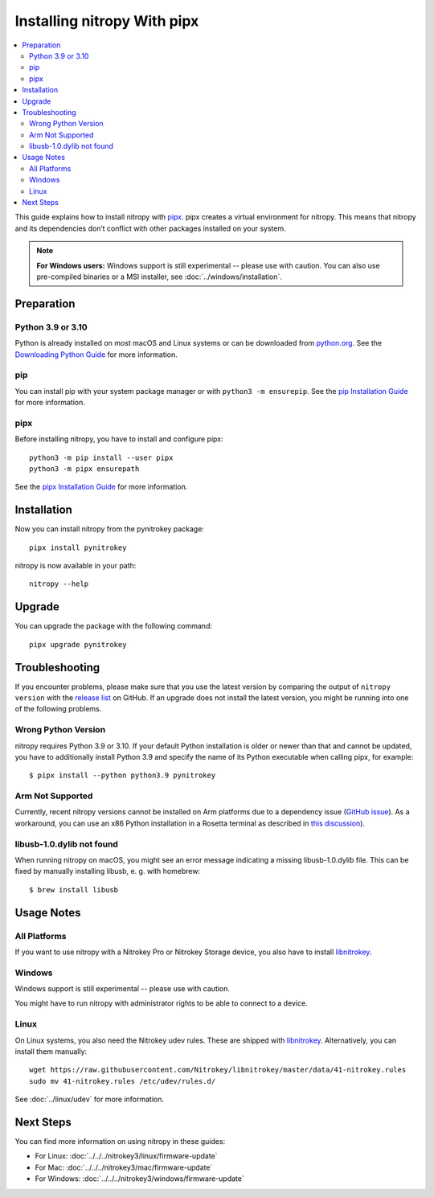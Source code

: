 Installing nitropy With pipx
============================

.. contents:: :local:

This guide explains how to install nitropy with `pipx <https://pypa.github.io/pipx/>`__. pipx creates a virtual environment for nitropy. This means that nitropy and its dependencies don’t conflict with other packages installed on your system.

.. note::

   **For Windows users:** Windows support is still experimental -- please use with caution. You can also use pre-compiled binaries or a MSI installer, see :doc:`../windows/installation`.

Preparation
-----------

Python 3.9 or 3.10
~~~~~~~~~~~~~~~~~~
Python is already installed on most macOS and Linux systems or can be downloaded from `python.org <https://python.org>`__. See the `Downloading Python Guide <https://wiki.python.org/moin/BeginnersGuide/Download>`__ for more information.

pip
~~~
You can install pip with your system package manager or with ``python3 -m ensurepip``. See the `pip Installation Guide <https://pip.pypa.io/en/stable/installation/>`__ for more information.

pipx
~~~~
Before installing nitropy, you have to install and configure pipx::

    python3 -m pip install --user pipx
    python3 -m pipx ensurepath

See the `pipx Installation Guide <https://pypa.github.io/pipx/installation/>`__ for more information.

Installation
------------

Now you can install nitropy from the pynitrokey package::

    pipx install pynitrokey


nitropy is now available in your path::

    nitropy --help

Upgrade 
-------

You can upgrade the package with the following command::

    pipx upgrade pynitrokey
    
Troubleshooting
---------------

If you encounter problems, please make sure that you use the latest version by comparing the output of ``nitropy version`` with the `release list <https://github.com/Nitrokey/pynitrokey/releases>`_ on GitHub.  If an upgrade does not install the latest version, you might be running into one of the following problems.

Wrong Python Version
~~~~~~~~~~~~~~~~~~~~

nitropy requires Python 3.9 or 3.10.  If your default Python installation is older or newer than that and cannot be updated, you have to additionally install Python 3.9 and specify the name of its Python executable when calling pipx, for example::

    $ pipx install --python python3.9 pynitrokey
    
Arm Not Supported
~~~~~~~~~~~~~~~~~

Currently, recent nitropy versions cannot be installed on Arm platforms due to a dependency issue (`GitHub issue <https://github.com/Nitrokey/pynitrokey/issues/265>`_).  As a workaround, you can use an x86 Python installation in a Rosetta terminal as described in `this discussion <https://stackoverflow.com/questions/71691598/how-to-run-python-as-x86-with-rosetta2-on-arm-macos-machine>`_).

libusb-1.0.dylib not found
~~~~~~~~~~~~~~~~~~~~~~~~~~

When running nitropy on macOS, you might see an error message indicating a missing libusb-1.0.dylib file.  This can be fixed by manually installing libusb, e. g. with homebrew::

    $ brew install libusb

Usage Notes
-----------

All Platforms
~~~~~~~~~~~~~

If you want to use nitropy with a Nitrokey Pro or Nitrokey Storage device, you also have to install `libnitrokey <https://github.com/Nitrokey/libnitrokey>`__.

Windows
~~~~~~~

Windows support is still experimental -- please use with caution.

You might have to run nitropy with administrator rights to be able to connect to a device.

Linux
~~~~~

On Linux systems, you also need the Nitrokey udev rules. These are shipped with `libnitrokey <https://github.com/Nitrokey/libnitrokey>`__. Alternatively, you can install them manually::

    wget https://raw.githubusercontent.com/Nitrokey/libnitrokey/master/data/41-nitrokey.rules
    sudo mv 41-nitrokey.rules /etc/udev/rules.d/

See :doc:`../linux/udev` for more information.

Next Steps
----------

You can find more information on using nitropy in these guides:

- For Linux: :doc:`../../../nitrokey3/linux/firmware-update`
- For Mac: :doc:`../../../nitrokey3/mac/firmware-update`
- For Windows: :doc:`../../../nitrokey3/windows/firmware-update`
